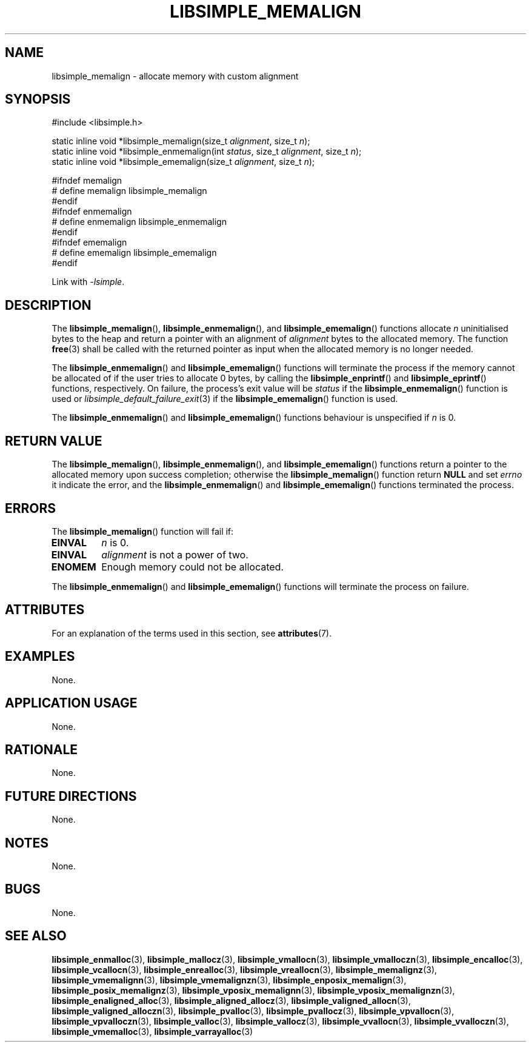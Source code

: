 .TH LIBSIMPLE_MEMALIGN 3 2018-11-03 libsimple
.SH NAME
libsimple_memalign \- allocate memory with custom alignment
.SH SYNOPSIS
.nf
#include <libsimple.h>

static inline void *libsimple_memalign(size_t \fIalignment\fP, size_t \fIn\fP);
static inline void *libsimple_enmemalign(int \fIstatus\fP, size_t \fIalignment\fP, size_t \fIn\fP);
static inline void *libsimple_ememalign(size_t \fIalignment\fP, size_t \fIn\fP);

#ifndef memalign
# define memalign libsimple_memalign
#endif
#ifndef enmemalign
# define enmemalign libsimple_enmemalign
#endif
#ifndef ememalign
# define ememalign libsimple_ememalign
#endif
.fi
.PP
Link with
.IR \-lsimple .
.SH DESCRIPTION
The
.BR libsimple_memalign (),
.BR libsimple_enmemalign (),
and
.BR libsimple_ememalign ()
functions allocate
.I n
uninitialised bytes to the heap and return a
pointer with an alignment of
.I alignment
bytes to the allocated memory. The function
.BR free (3)
shall be called with the returned pointer as
input when the allocated memory is no longer needed.
.PP
The
.BR libsimple_enmemalign ()
and
.BR libsimple_ememalign ()
functions will terminate the process if the memory
cannot be allocated of if the user tries to allocate
0 bytes, by calling the
.BR libsimple_enprintf ()
and
.BR libsimple_eprintf ()
functions, respectively.
On failure, the process's exit value will be
.I status
if the
.BR libsimple_enmemalign ()
function is used or
.IR libsimple_default_failure_exit (3)
if the
.BR libsimple_ememalign ()
function is used.
.PP
The
.BR libsimple_enmemalign ()
and
.BR libsimple_ememalign ()
functions behaviour is unspecified if
.I n
is 0.
.SH RETURN VALUE
The
.BR libsimple_memalign (),
.BR libsimple_enmemalign (),
and
.BR libsimple_ememalign ()
functions return a pointer to the allocated memory
upon success completion; otherwise the
.BR libsimple_memalign ()
function return
.B NULL
and set
.I errno
it indicate the error, and the
.BR libsimple_enmemalign ()
and
.BR libsimple_ememalign ()
functions terminated the process.
.SH ERRORS
The
.BR libsimple_memalign ()
function will fail if:
.TP
.B EINVAL
.I n
is 0.
.TP
.B EINVAL
.I alignment
is not a power of two.
.TP
.B ENOMEM
Enough memory could not be allocated.
.PP
The
.BR libsimple_enmemalign ()
and
.BR libsimple_ememalign ()
functions will terminate the process on failure.
.SH ATTRIBUTES
For an explanation of the terms used in this section, see
.BR attributes (7).
.TS
allbox;
lb lb lb
l l l.
Interface	Attribute	Value
T{
.BR libsimple_memalign (),
.br
.BR libsimple_enmemalign (),
.br
.BR libsimple_ememalign ()
T}	Thread safety	MT-Safe
T{
.BR libsimple_memalign (),
.br
.BR libsimple_enmemalign (),
.br
.BR libsimple_ememalign ()
T}	Async-signal safety	AS-Safe
T{
.BR libsimple_memalign (),
.br
.BR libsimple_enmemalign (),
.br
.BR libsimple_ememalign ()
T}	Async-cancel safety	AC-Safe
.TE
.SH EXAMPLES
None.
.SH APPLICATION USAGE
None.
.SH RATIONALE
None.
.SH FUTURE DIRECTIONS
None.
.SH NOTES
None.
.SH BUGS
None.
.SH SEE ALSO
.BR libsimple_enmalloc (3),
.BR libsimple_mallocz (3),
.BR libsimple_vmallocn (3),
.BR libsimple_vmalloczn (3),
.BR libsimple_encalloc (3),
.BR libsimple_vcallocn (3),
.BR libsimple_enrealloc (3),
.BR libsimple_vreallocn (3),
.BR libsimple_memalignz (3),
.BR libsimple_vmemalignn (3),
.BR libsimple_vmemalignzn (3),
.BR libsimple_enposix_memalign (3),
.BR libsimple_posix_memalignz (3),
.BR libsimple_vposix_memalignn (3),
.BR libsimple_vposix_memalignzn (3),
.BR libsimple_enaligned_alloc (3),
.BR libsimple_aligned_allocz (3),
.BR libsimple_valigned_allocn (3),
.BR libsimple_valigned_alloczn (3),
.BR libsimple_pvalloc (3),
.BR libsimple_pvallocz (3),
.BR libsimple_vpvallocn (3),
.BR libsimple_vpvalloczn (3),
.BR libsimple_valloc (3),
.BR libsimple_vallocz (3),
.BR libsimple_vvallocn (3),
.BR libsimple_vvalloczn (3),
.BR libsimple_vmemalloc (3),
.BR libsimple_varrayalloc (3)
